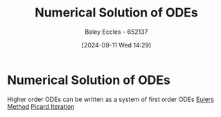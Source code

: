 :PROPERTIES:
:ID:       2a1c15f9-8be3-4510-906c-bacc45b75068
:END:
#+title: Numerical Solution of ODEs
#+date: [2024-09-11 Wed 14:29]
#+AUTHOR: Baley Eccles - 652137
#+STARTUP: latexpreview

* Numerical Solution of ODEs
Higher order ODEs can be written as a system of first order ODEs
[[id:1552e91e-e998-4943-bb4c-6b65319fa5c7][Eulers Method]]
[[id:fce21fba-2ca1-4246-b455-f3d64793d020][Picard Iteration]]
